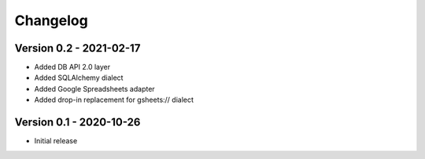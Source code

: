 =========
Changelog
=========

Version 0.2 - 2021-02-17
========================

- Added DB API 2.0 layer
- Added SQLAlchemy dialect
- Added Google Spreadsheets adapter
- Added drop-in replacement for gsheets:// dialect

Version 0.1 - 2020-10-26
========================

- Initial release

